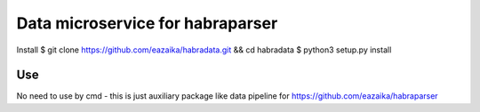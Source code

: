 =======
Data microservice for habraparser
=======
Install
$ git clone https://github.com/eazaika/habradata.git && cd habradata 
$ python3 setup.py install

Use
=======
No need to use by cmd - this is just auxiliary package like data pipeline for https://github.com/eazaika/habraparser
